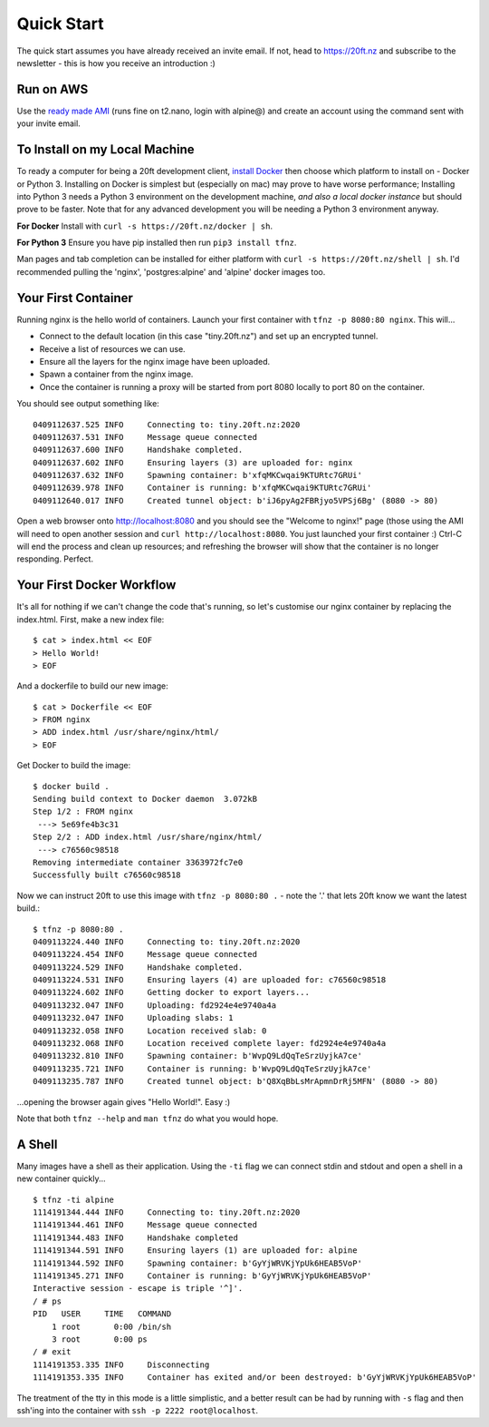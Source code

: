 ===========
Quick Start
===========

The quick start assumes you have already received an invite email. If not, head to https://20ft.nz and subscribe to the newsletter - this is how you receive an introduction :)

Run on AWS
==========

Use the `ready made AMI <https://ap-southeast-2.console.aws.amazon.com/ec2/v2/home?region=ap-southeast-2#LaunchInstanceWizard:ami=ami-557cb337>`_ (runs fine on t2.nano, login with alpine@) and create an account using the command sent with your invite email.

To Install on my Local Machine
==============================

To ready a computer for being a 20ft development client, `install Docker <https://store.docker.com/search?type=edition&offering=community>`_ then choose which platform to install on - Docker or Python 3. Installing on Docker is simplest but (especially on mac) may prove to have worse performance; Installing into Python 3 needs a Python 3 environment on the development machine, *and also a local docker instance* but should prove to be faster. Note that for any advanced development you will be needing a Python 3 environment anyway.

**For Docker** Install with ``curl -s https://20ft.nz/docker | sh``.

**For Python 3** Ensure you have pip installed then run ``pip3 install tfnz``.

Man pages and tab completion can be installed for either platform with ``curl -s https://20ft.nz/shell | sh``. I'd recommended pulling the 'nginx', 'postgres:alpine' and 'alpine' docker images too.


Your First Container
====================

Running nginx is the hello world of containers. Launch your first container with ``tfnz -p 8080:80 nginx``. This will...

* Connect to the default location (in this case "tiny.20ft.nz") and set up an encrypted tunnel.
* Receive a list of resources we can use.
* Ensure all the layers for the nginx image have been uploaded.
* Spawn a container from the nginx image.
* Once the container is running a proxy will be started from port 8080 locally to port 80 on the container.

You should see output something like::

    0409112637.525 INFO     Connecting to: tiny.20ft.nz:2020
    0409112637.531 INFO     Message queue connected
    0409112637.600 INFO     Handshake completed.
    0409112637.602 INFO     Ensuring layers (3) are uploaded for: nginx
    0409112637.632 INFO     Spawning container: b'xfqMKCwqai9KTURtc7GRUi'
    0409112639.978 INFO     Container is running: b'xfqMKCwqai9KTURtc7GRUi'
    0409112640.017 INFO     Created tunnel object: b'iJ6pyAg2FBRjyo5VPSj6Bg' (8080 -> 80)

Open a web browser onto `http://localhost:8080 <http://localhost:8080>`_ and you should see the "Welcome to nginx!" page (those using the AMI will need to open another session and ``curl http://localhost:8080``. You just launched your first container :) Ctrl-C will end the process and clean up resources; and refreshing the browser will show that the container is no longer responding. Perfect.


Your First Docker Workflow
==========================

It's all for nothing if we can't change the code that's running, so let's customise our nginx container by replacing the index.html. First, make a new index file::

    $ cat > index.html << EOF
    > Hello World!
    > EOF

And a dockerfile to build our new image::

    $ cat > Dockerfile << EOF
    > FROM nginx
    > ADD index.html /usr/share/nginx/html/
    > EOF

Get Docker to build the image::

    $ docker build .
    Sending build context to Docker daemon  3.072kB
    Step 1/2 : FROM nginx
     ---> 5e69fe4b3c31
    Step 2/2 : ADD index.html /usr/share/nginx/html/
     ---> c76560c98518
    Removing intermediate container 3363972fc7e0
    Successfully built c76560c98518

Now we can instruct 20ft to use this image with ``tfnz -p 8080:80 .`` - note the '.' that lets 20ft know we want the latest build.::

    $ tfnz -p 8080:80 .
    0409113224.440 INFO     Connecting to: tiny.20ft.nz:2020
    0409113224.454 INFO     Message queue connected
    0409113224.529 INFO     Handshake completed.
    0409113224.531 INFO     Ensuring layers (4) are uploaded for: c76560c98518
    0409113224.602 INFO     Getting docker to export layers...
    0409113232.047 INFO     Uploading: fd2924e4e9740a4a
    0409113232.047 INFO     Uploading slabs: 1
    0409113232.058 INFO     Location received slab: 0
    0409113232.068 INFO     Location received complete layer: fd2924e4e9740a4a
    0409113232.810 INFO     Spawning container: b'WvpQ9LdQqTeSrzUyjkA7ce'
    0409113235.721 INFO     Container is running: b'WvpQ9LdQqTeSrzUyjkA7ce'
    0409113235.787 INFO     Created tunnel object: b'Q8XqBbLsMrApmnDrRj5MFN' (8080 -> 80)

...opening the browser again gives "Hello World!". Easy :)

Note that both ``tfnz --help`` and ``man tfnz`` do what you would hope.

A Shell
=======

Many images have a shell as their application. Using the ``-ti`` flag we can connect stdin and stdout and open a shell in a new container quickly... ::

    $ tfnz -ti alpine
    1114191344.444 INFO     Connecting to: tiny.20ft.nz:2020
    1114191344.461 INFO     Message queue connected
    1114191344.483 INFO     Handshake completed
    1114191344.591 INFO     Ensuring layers (1) are uploaded for: alpine
    1114191344.592 INFO     Spawning container: b'GyYjWRVKjYpUk6HEAB5VoP'
    1114191345.271 INFO     Container is running: b'GyYjWRVKjYpUk6HEAB5VoP'
    Interactive session - escape is triple '^]'.
    / # ps
    PID   USER     TIME   COMMAND
        1 root       0:00 /bin/sh
        3 root       0:00 ps
    / # exit
    1114191353.335 INFO     Disconnecting
    1114191353.335 INFO     Container has exited and/or been destroyed: b'GyYjWRVKjYpUk6HEAB5VoP'

The treatment of the tty in this mode is a little simplistic, and a better result can be had by running with ``-s`` flag and then ssh'ing into the container with ``ssh -p 2222 root@localhost``.
